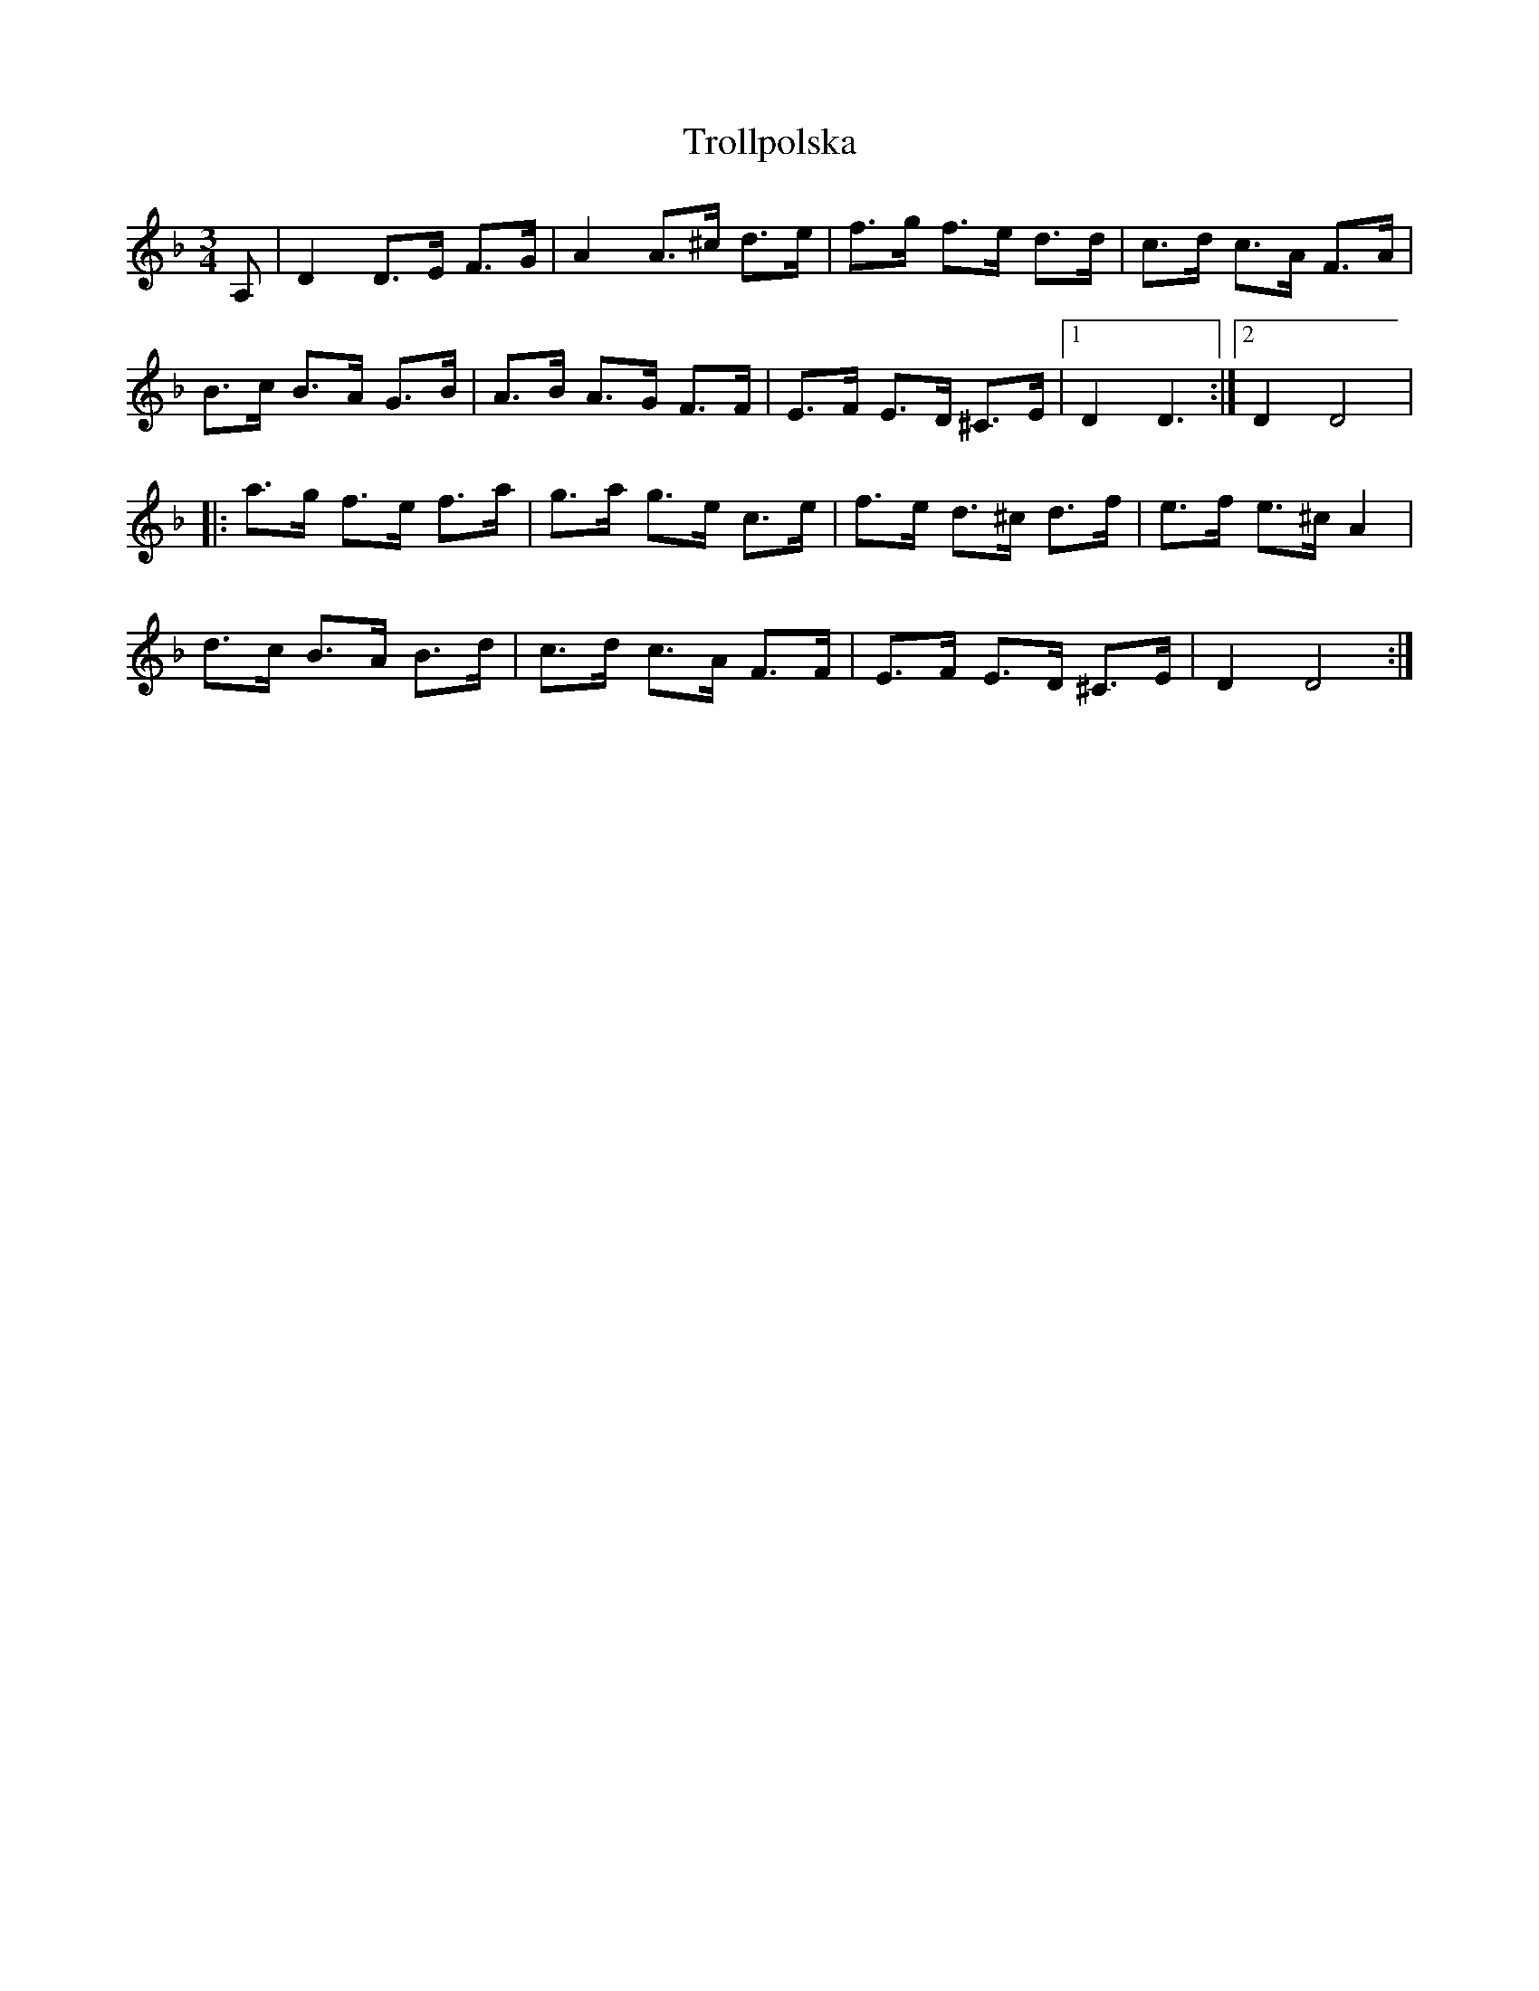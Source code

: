 X: 41215
T: Trollpolska
R: waltz
M: 3/4
K: Dminor
A,|D2 D>E F>G|A2 A>^c d>e|f>g f>e d>d|c>d c>A F>A|
B>c B>A G>B|A>B A>G F>F|E>F E>D ^C>E|1 D2 D3:|2 D2 D4|
|:a>g f>e f>a|g>a g>e c>e|f>e d>^c d>f|e>f e>^c A2|
d>c B>A B>d|c>d c>A F>F|E>F E>D ^C>E|D2 D4:|

